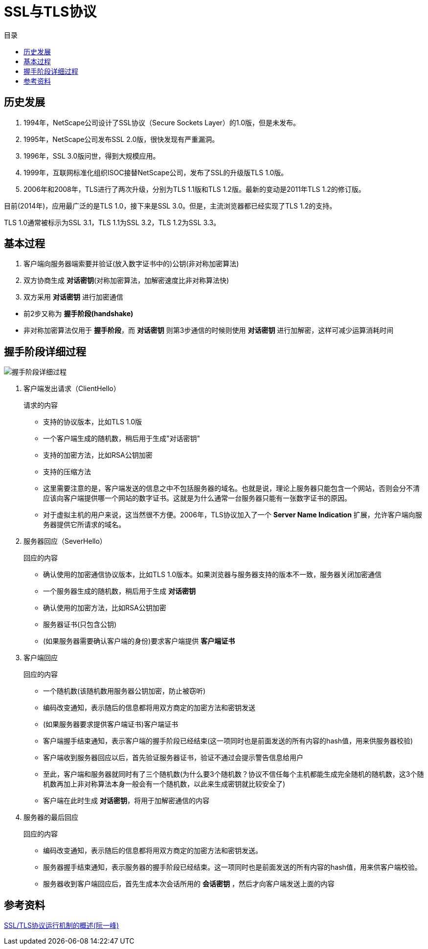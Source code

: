 = SSL与TLS协议
:scripts: cjk
:toc: left
:toc-title: 目录
:toclevels: 4

== 历史发展
. 1994年，NetScape公司设计了SSL协议（Secure Sockets Layer）的1.0版，但是未发布。
. 1995年，NetScape公司发布SSL 2.0版，很快发现有严重漏洞。
. 1996年，SSL 3.0版问世，得到大规模应用。
. 1999年，互联网标准化组织ISOC接替NetScape公司，发布了SSL的升级版TLS 1.0版。
. 2006年和2008年，TLS进行了两次升级，分别为TLS 1.1版和TLS 1.2版。最新的变动是2011年TLS 1.2的修订版。

目前(2014年)，应用最广泛的是TLS 1.0，接下来是SSL 3.0。但是，主流浏览器都已经实现了TLS 1.2的支持。

TLS 1.0通常被标示为SSL 3.1，TLS 1.1为SSL 3.2，TLS 1.2为SSL 3.3。

== 基本过程

. 客户端向服务器端索要并验证(放入数字证书中的)公钥(非对称加密算法)
. 双方协商生成 *对话密钥*(对称加密算法，加解密速度比非对称算法快)
. 双方采用 *对话密钥* 进行加密通信

****
* 前2步又称为 *握手阶段(handshake)*
* 非对称加密算法仅用于 *握手阶段*，而 *对话密钥* 则第3步通信的时候则使用 *对话密钥* 进行加解密，这样可减少运算消耗时间
****

== 握手阶段详细过程
image::握手阶段详细过程.png[]
. 客户端发出请求（ClientHello）
+
.请求的内容
****
* 支持的协议版本，比如TLS 1.0版
* 一个客户端生成的随机数，稍后用于生成"对话密钥"
* 支持的加密方法，比如RSA公钥加密
* 支持的压缩方法
****
+
* 这里需要注意的是，客户端发送的信息之中不包括服务器的域名。也就是说，理论上服务器只能包含一个网站，否则会分不清应该向客户端提供哪一个网站的数字证书。这就是为什么通常一台服务器只能有一张数字证书的原因。
* 对于虚拟主机的用户来说，这当然很不方便。2006年，TLS协议加入了一个 *Server Name Indication* 扩展，允许客户端向服务器提供它所请求的域名。

. 服务器回应（SeverHello）
+
.回应的内容
****
* 确认使用的加密通信协议版本，比如TLS 1.0版本。如果浏览器与服务器支持的版本不一致，服务器关闭加密通信
* 一个服务器生成的随机数，稍后用于生成 *对话密钥*
* 确认使用的加密方法，比如RSA公钥加密
* 服务器证书(只包含公钥)
* (如果服务器需要确认客户端的身份)要求客户端提供 *客户端证书*
****

. 客户端回应
+
.回应的内容
****
* 一个随机数(该随机数用服务器公钥加密，防止被窃听)
* 编码改变通知，表示随后的信息都将用双方商定的加密方法和密钥发送
* (如果服务器要求提供客户端证书)客户端证书
* 客户端握手结束通知，表示客户端的握手阶段已经结束(这一项同时也是前面发送的所有内容的hash值，用来供服务器校验)
****
* 客户端收到服务器回应以后，首先验证服务器证书，验证不通过会提示警告信息给用户
* 至此，客户端和服务器就同时有了三个随机数(为什么要3个随机数？协议不信任每个主机都能生成完全随机的随机数，这3个随机数再加上非对称算法本身一般会有一个随机数，以此来生成密钥就比较安全了)
* 客户端在此时生成 *对话密钥*，将用于加解密通信的内容

. 服务器的最后回应
+
.回应的内容
****
* 编码改变通知，表示随后的信息都将用双方商定的加密方法和密钥发送。
* 服务器握手结束通知，表示服务器的握手阶段已经结束。这一项同时也是前面发送的所有内容的hash值，用来供客户端校验。
****
* 服务器收到客户端回应后，首先生成本次会话所用的 *会话密钥* ，然后才向客户端发送上面的内容

== 参考资料
https://www.ruanyifeng.com/blog/2014/02/ssl_tls.html[SSL/TLS协议运行机制的概述(阮一峰)]